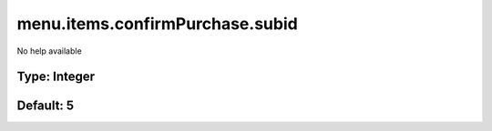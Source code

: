 ================================
menu.items.confirmPurchase.subid
================================

No help available

Type: Integer
~~~~~~~~~~~~~
Default: **5**
~~~~~~~~~~~~~~
